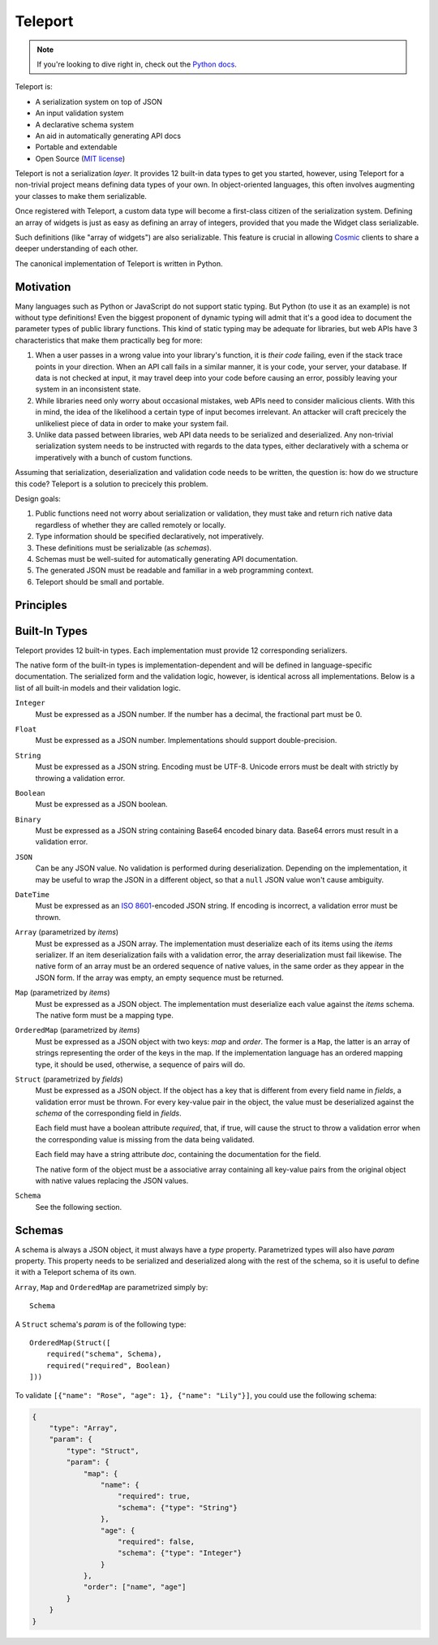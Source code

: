 
========
Teleport
========

.. note::

     If you're looking to dive right in, check out the `Python docs
     </docs/teleport/python/>`_.

.. image:: _static/transporter.jpg
   :align: right

Teleport is:

* A serialization system on top of JSON
* An input validation system
* A declarative schema system
* An aid in automatically generating API docs
* Portable and extendable
* Open Source (`MIT license <http://opensource.org/licenses/MIT>`_)

Teleport is not a serialization *layer*. It provides 12 built-in data types to
get you started, however, using Teleport for a non-trivial project means
defining data types of your own. In object-oriented languages, this often
involves augmenting your classes to make them serializable.

Once registered with Teleport, a custom data type will become a first-class
citizen of the serialization system. Defining an array of widgets is just as
easy as defining an array of integers, provided that you made the Widget class
serializable.

Such definitions (like "array of widgets") are also serializable. This feature
is crucial in allowing `Cosmic <http://www.cosmic-api.com/>`_ clients to share
a deeper understanding of each other.

The canonical implementation of Teleport is written in Python.

Motivation
----------

Many languages such as Python or JavaScript do not support static typing. But
Python (to use it as an example) is not without type definitions! Even the
biggest proponent of dynamic typing will admit that it's a good idea to
document the parameter types of public library functions. This kind of static
typing may be adequate for libraries, but web APIs have 3 characteristics that
make them practically beg for more:

1. When a user passes in a wrong value into your library's function, it is
   *their code* failing, even if the stack trace points in your direction.
   When an API call fails in a similar manner, it is your code, your server,
   your database. If data is not checked at input, it may travel deep into
   your code before causing an error, possibly leaving your system in an
   inconsistent state.
2. While libraries need only worry about occasional mistakes, web APIs need to
   consider malicious clients. With this in mind, the idea of the likelihood
   a certain type of input becomes irrelevant. An attacker will craft precicely
   the unlikeliest piece of data in order to make your system fail.
3. Unlike data passed between libraries, web API data needs to be serialized
   and deserialized. Any non-trivial serialization system needs to be
   instructed with regards to the data types, either declaratively with a
   schema or imperatively with a bunch of custom functions.

Assuming that serialization, deserialization and validation code needs to be
written, the question is: how do we structure this code? Teleport is a
solution to precicely this problem.

Design goals:

1. Public functions need not worry about serialization or validation, they
   must take and return rich native data regardless of whether they are called
   remotely or locally.
2. Type information should be specified declaratively, not imperatively.
3. These definitions must be serializable (as *schemas*).
4. Schemas must be well-suited for automatically generating API documentation.
5. The generated JSON must be readable and familiar in a web programming
   context.
6. Teleport should be small and portable.

Principles
----------

.. glossary::

    Serializer

        An object that defines a serialization and deserialization function.
        Together, these functions define the *native form* as well as the
        *JSON form* of one particular type of data. As far as Teleport is
        concerned, a serializer is a data type definition.

        Serializers may be *basic* (no parameters) or *parametrized*. For
        example, an array serializer needs to know what type of items the
        array is expected to contain. It's these kinds of serializers that
        allow building deeply nested schemas for describing rich internet
        data.

    Native form

        Data in its rich internal representation. For most built-in types,
        this data will consist of language primitives.

        In object-oriented languages, the native form of user-defined types
        will often take the form of class instances. When you describe your
        classes to Teleport, it will be able to deserialize them from JSON and
        instantiate them for you.

    JSON form

        Data in its JSON represenation. There are many ways to represent the
        same data in JSON. This representation must be unambiguous. Because
        Teleport was designed for web APIs, the JSON data should look familiar
        and be readable as JSON was indeed designed to be.

    Deserialization

        Turning data as provided by the JSON parser into its native form.
        Validation is always performed during this step.

    Serialization

        Turning data in its native form into the format expected by the JSON
        serializer. Validation is *not* performed during this step.


Built-In Types
--------------

Teleport provides 12 built-in types. Each implementation must provide 12
corresponding serializers.

The native form of the built-in types is implementation-dependent and will be
defined in language-specific documentation. The serialized form and the
validation logic, however, is identical across all implementations. Below is a
list of all built-in models and their validation logic.

``Integer``
    Must be expressed as a JSON number. If the number has a decimal, the
    fractional part must be 0.

``Float``
    Must be expressed as a JSON number. Implementations should support double-precision.

``String``
    Must be expressed as a JSON string. Encoding must be UTF-8. Unicode errors
    must be dealt with strictly by throwing a validation error.

``Boolean``
    Must be expressed as a JSON boolean.

``Binary``
    Must be expressed as a JSON string containing Base64 encoded binary data.
    Base64 errors must result in a validation error.

``JSON``
    Can be any JSON value. No validation is performed during deserialization.
    Depending on the implementation, it may be useful to wrap the JSON in a
    different object, so that a ``null`` JSON value won't cause ambiguity.

``DateTime``
    Must be expressed as an
    `ISO 8601 <http://en.wikipedia.org/wiki/ISO_8601>`_-encoded JSON string.
    If encoding is incorrect, a validation error must be thrown.

``Array`` (parametrized by *items*)
    Must be expressed as a JSON array. The implementation must deserialize
    each of its items using the *items* serializer. If an item deserialization
    fails with a validation error, the array deserialization must fail
    likewise. The native form of an array must be an ordered sequence of
    native values, in the same order as they appear in the JSON form. If the
    array was empty, an empty sequence must be returned.

``Map`` (parametrized by *items*)
    Must be expressed as a JSON object. The implementation must deserialize
    each value against the *items* schema. The native form must be a mapping
    type.

``OrderedMap`` (parametrized by *items*)
    Must be expressed as a JSON object with two keys: *map* and *order*. The
    former is a ``Map``, the latter is an array of strings representing the
    order of the keys in the map. If the implementation language has an 
    ordered mapping type, it should be used, otherwise, a sequence of pairs
    will do.

``Struct`` (parametrized by *fields*)
    Must be expressed as a JSON object. If the object has a key that is
    different from every field name in *fields*, a validation error must be
    thrown. For every key-value pair in the object, the value must be
    deserialized against the *schema* of the corresponding field in *fields*.

    Each field must have a boolean attribute *required*, that, if true, will
    cause the struct to throw a validation error when the corresponding value
    is missing from the data being validated.

    Each field may have a string attribute *doc*, containing the documentation
    for the field.

    The native form of the object must be a associative array containing all
    key-value pairs from the original object with native values replacing the
    JSON values.

``Schema``
    See the following section.


Schemas
-------

.. glossary::

    Schema

        The JSON form of a :term:`serializer`.

A schema is always a JSON object, it must always have a *type* property.
Parametrized types will also have *param* property. This property needs to
be serialized and deserialized along with the rest of the schema, so it
is useful to define it with a Teleport schema of its own.

``Array``, ``Map`` and ``OrderedMap`` are parametrized simply by::

    Schema

A ``Struct`` schema's *param* is of the following type::

    OrderedMap(Struct([
        required("schema", Schema),
        required("required", Boolean)
    ]))

To validate ``[{"name": "Rose", "age": 1}, {"name": "Lily"}]``, you could use the following schema:

.. code:: json

    {
        "type": "Array",
        "param": {
            "type": "Struct",
            "param": {
                "map": {
                    "name": {
                        "required": true,
                        "schema": {"type": "String"}
                    },
                    "age": {
                        "required": false,
                        "schema": {"type": "Integer"}
                    }
                },
                "order": ["name", "age"]
            }
        }
    }

